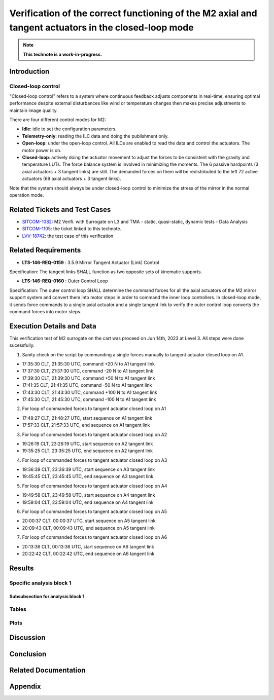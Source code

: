 #####################################################################################################
Verification of the correct functioning of the M2 axial and tangent actuators in the closed-loop mode
#####################################################################################################

.. abstract::

   This technote is the description for the test case is to verify the correct functioning of the axial actuators in the closed-loop mode by assessing the linear relation between measured/applied forces and motor steps.



.. Metadata such as the title, authors, and description are set in metadata.yaml

.. TODO: Delete the note below before merging new content to the main branch.

.. note::

   **This technote is a work-in-progress.**

Introduction
============

Closed-loop control
-------------------
"Closed-loop control" refers to a system where continuous feedback adjusts components in real-time, ensuring optimal performance despite external disturbances like wind or temperature changes then makes precise adjustments to maintain image quality.
 
There are four different control modes for M2:

* **Idle**: idle to set the configuration parameters. 

* **Telemetry-only**: reading the ILC data and doing the publishment only.

* **Open-loop**: under the open-loop control. All ILCs are enabled to read the data and control the actuators. The motor power is on.

* **Closed-loop**: actively doing the actuator movement to adjust the forces to be consistent with the gravity and temperature LUTs. The force balance system is involved in minimizing the moments. The 6 passive hardpoints (3 axial actuators + 3 tangent links) are still. The demanded forces on them will be redistributed to the left 72 active actuators (69 axial actuators + 3 tangent links).

Note that the system should always be under closed-loop control to minimize the stress of the mirror in the normal operation mode. 

Related Tickets and Test Cases
==============================

* `SITCOM-1082 <https://rubinobs.atlassian.net/browse/SITCOM-1082>`_: M2 Verifi. with Surrogate on L3 and TMA - static, quasi-static, dynamic tests - Data Analysis
* `SITCOM-1105 <https://rubinobs.atlassian.net/browse/SITCOM-1105>`_: the ticket linked to this technote. 
* `LVV-18742 <https://rubinobs.atlassian.net/browse/LVV-18742>`_: the test case of this verification 

Related Requirements
====================
* **LTS-146-REQ-0159** : 3.5.9 Mirror Tangent Actuator (Link) Control
Specification: The tangent links SHALL function as two opposite sets of kinematic supports.

* **LTS-146-REQ-0160** : Outer Control Loop
Specification: The outer control loop SHALL determine the command forces for all the axial actuators of the M2 mirror support system and convert them into motor steps in order to command the inner loop controllers. In closed-loop mode, it sends force commands to a single axial actuator and a single tangent link to verify the outer control loop converts the command forces into motor steps.

Execution Details and Data
==========================
This verification test of M2 surrogate on the cart was proceed on Jun 14th, 2023 at Level 3. All steps were done sucessfully.  

1. Sanity check on the script by commanding a single forces manually to tangent actuator closed loop on A1.

* 17:35:30 CLT, 21:35:30 UTC, command +20 N to A1 tangent link
* 17:37:30 CLT, 21:37:30 UTC, command -20 N to A1 tangent link
* 17:39:30 CLT, 21:39:30 UTC, command +50 N to A1 tangent link
* 17:41:35 CLT, 21:41:35 UTC, command -50 N to A1 tangent link
* 17:43:30 CLT, 21:43:30 UTC, command +100 N to A1 tangent link
* 17:45:30 CLT, 21:45:30 UTC, command -100 N to A1 tangent link

2. For loop of commanded forces to tangent actuator closed loop on A1

* 17:48:27 CLT, 21:48:27 UTC, start sequence on A1 tangent link
* 17:57:33 CLT, 21:57:33 UTC, end sequence on A1 tangent link

3. For loop of commanded forces to tangent actuator closed loop on A2

* 19:26:19 CLT, 23:26:19 UTC, start sequence on A2 tangent link
* 19:35:25 CLT, 23:35:25 UTC, end sequence on A2 tangent link

4. For loop of commanded forces to tangent actuator closed loop on A3

* 19:36:39 CLT, 23:36:39 UTC, start sequence on A3 tangent link
* 19:45:45 CLT, 23:45:45 UTC, end sequence on A3 tangent link

5. For loop of commanded forces to tangent actuator closed loop on A4

* 19:49:58 CLT, 23:49:58 UTC, start sequence on A4 tangent link
* 19:59:04 CLT, 23:59:04 UTC, end sequence on A4 tangent link

6. For loop of commanded forces to tangent actuator closed loop on A5

* 20:00:37 CLT, 00:00:37 UTC, start sequence on A5 tangent link
* 20:09:43 CLT, 00:09:43 UTC, end sequence on A5 tangent link

7. For loop of commanded forces to tangent actuator closed loop on A6

* 20:13:36 CLT, 00:13:36 UTC, start sequence on A6 tangent link
* 20:22:42 CLT, 00:22:42 UTC, end sequence on A6 tangent link




Results
=======

Specific analysis block 1
-------------------------
Subsubsection for analysis block 1
^^^^^^^^^^^^^^^^^^^^^^^^^^^^^^^^^^

Tables
------

Plots
-----


Discussion
==========
Conclusion
==========

Related Documentation
======================

Appendix
========


.. Make in-text citations with: :cite:`bibkey`.
.. Uncomment to use citations
.. .. rubric:: References
.. 
.. .. bibliography:: local.bib lsstbib/books.bib lsstbib/lsst.bib lsstbib/lsst-dm.bib lsstbib/refs.bib lsstbib/refs_ads.bib
..    :style: lsst_aa

